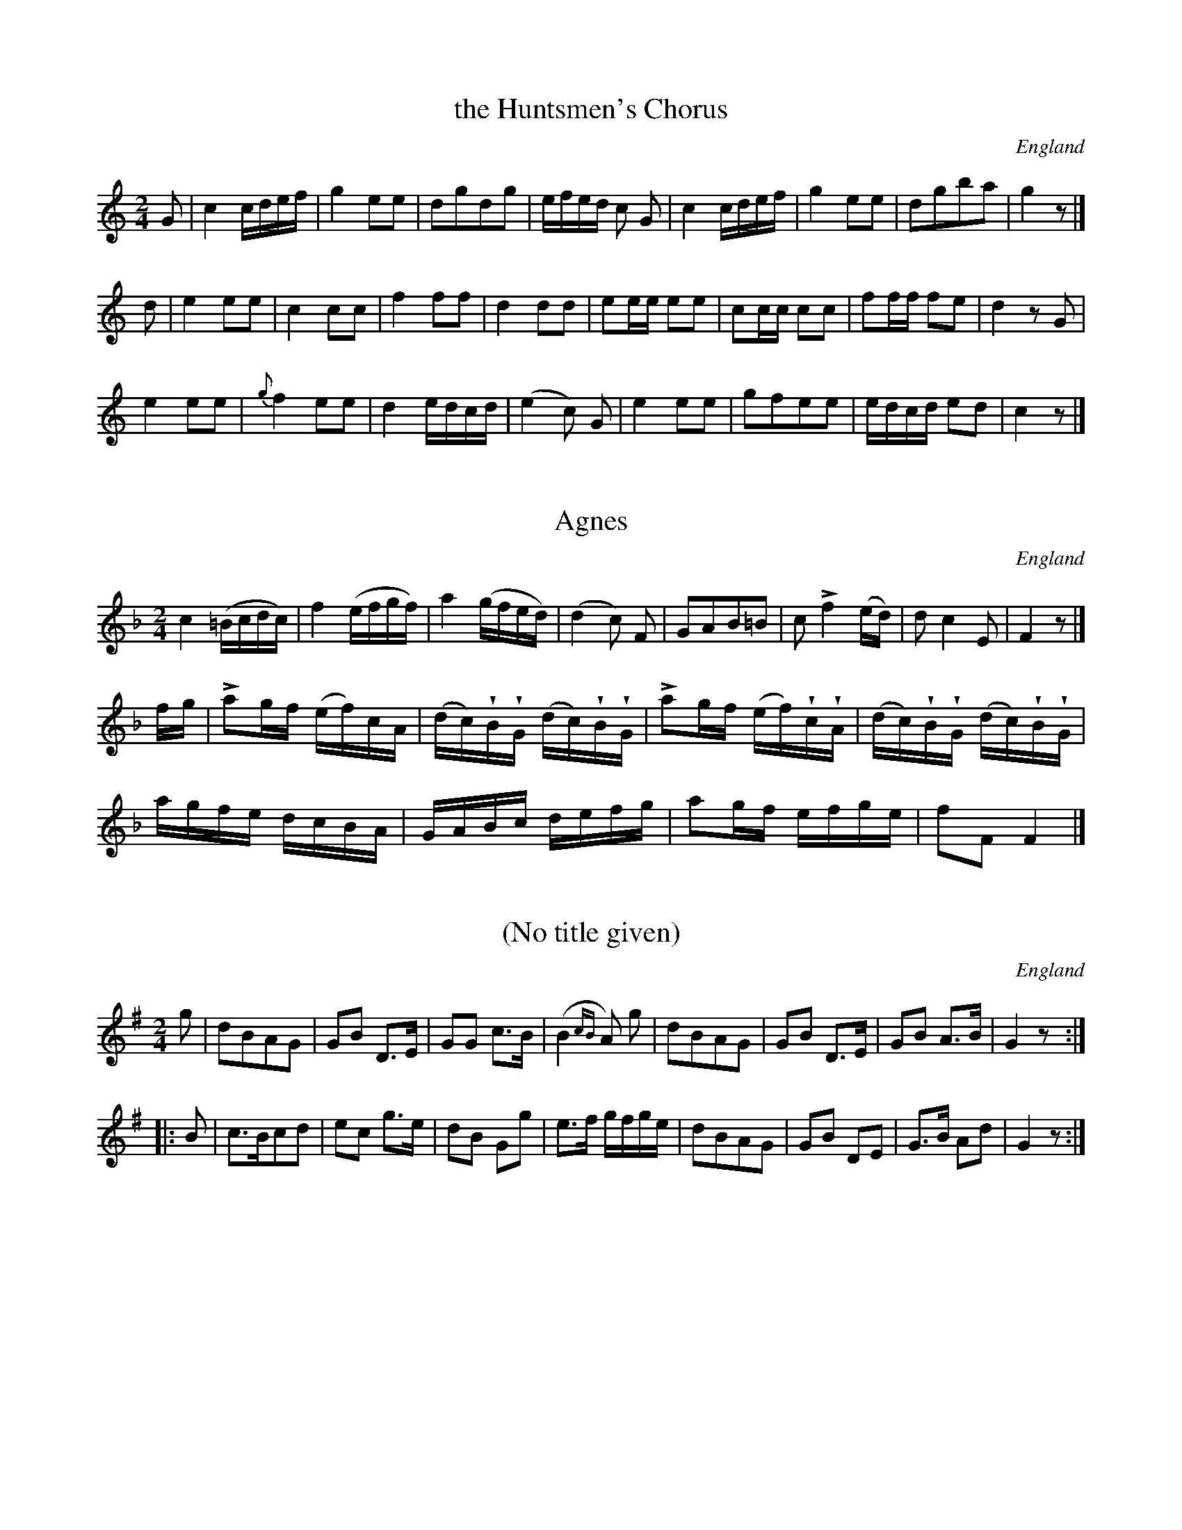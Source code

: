 %%abc-charset utf8
%TunebookLive:start
%%Title:Goulding & D'Almaine's Twenty-four Country Dances For the Year 1826
%%about:"With proper Figures and Directions to each Dance performed at Almack's, Bath and all Public Assemblies. <br>  London Printed by Goulding and D'Almaine, No. 20 Soho Sq. & to be had of I. Willie 7 Westmd. St Dublin."
%%aboutishtml:1
%%alias:Winder-GandD
%%id:240
%%parent:251
%%readcontrol:0

X:1
T:the Huntsmen's Chorus
B:Goulding and d'Almaine's Twenty-four Country Dances For the year 1826.
L:1/16
M:2/4
O:England
Z:Richard Robinson <URL:http://www.qualmograph.org.uk/contact.html>
%%Dancenotes:Hands across -- lead down the middle and swing corners at top
%%UploadedFrom:Goulding_and_dAlmaine.abc
F:http://richardrobinson.tunebook.org.uk/Tune/3545
K:C
G2 |\
c4 cdef | g4 e2e2 | d2g2d2g2 | efed c2 G2 |\
c4 cdef | g4 e2e2 | d2g2b2a2 | g4 z2 |] ! \
d2 |\
e4 e2e2 | c4 c2c2 | f4 f2f2 |d4 d2d2 |\
e2ee e2e2 | c2cc c2c2 | f2ff f2e2 | d4 z2G2 |!\
e4 e2e2 | {g}f4 e2e2 | d4 edcd | (e4c2) G2 |\
e4 e2e2 | g2f2e2e2 | edcd e2d2 | c4 z2 |]

X:2
T:Agnes
B:Goulding and d'Almaine's Twenty-four Country Dances For the year 1826.
L:1/16
M:2/4
O:England
U:l = !accent!
U:w = !wedge!
Z:Richard Robinson <URL:http://www.qualmograph.org.uk/contact.html>
%%Dancenotes:Lead down the middle, up again, right & left at top
%%UploadedFrom:Goulding_and_dAlmaine.abc
F:http://richardrobinson.tunebook.org.uk/Tune/3546
K:F
c4 (=Bcdc) | f4 (efgf) | a4 (gfed) | (d4 c2) F2 |\
G2A2B2=B2 | c2 lf4 (ed) | d2c4 E2 | F4 z2|] !\
fg |\
la2gf (ef)cA | (dc)wBwG (dc)wBwG | \
la2gf (ef)wcwA | (dc)wBwG (dc)wBwG |!\
agfe dcBA | GABc defg | a2gf efge | f2F2 F4 |]

X:3
T:(No title given)
B:Goulding and d'Almaine's Twenty-four Country Dances For the year 1826.
L:1/8
M:2/4
N:But it looks very like Jock of Hazeldean
O:England
Z:Richard Robinson <URL:http://www.qualmograph.org.uk/contact.html>
%%Dancenotes:Hands four around, lead down the middle and allemande
%%UploadedFrom:Goulding_and_dAlmaine.abc
F:http://richardrobinson.tunebook.org.uk/Tune/3547
K:G
%%graceslurs 0
g |\
dBAG | GB D>E | GG c>B | (B2 {cB}A) g |\
dBAG | GB D>E | GB A>B | G2z::!\
B|\
c>Bcd | ec g>e | dB Gg | e>f g/f/g/e/ | \
dBAG | GB DE | G>B Ad | G2 z :|

X:4
T:le Solitaire
B:Goulding and d'Almaine's Twenty-four Country Dances For the year 1826.
L:1/8
M:6/8
N:the "B" in bar 20 could be a "g". Hard to read photocopy
O:England
Z:Richard Robinson <URL:http://www.qualmograph.org.uk/contact.html>
%%Dancenotes:The 1st Gent: and 2d Lady change places 2nd Gent and 1st Lady do the same right & left
%%UploadedFrom:Goulding_and_dAlmaine.abc
F:http://richardrobinson.tunebook.org.uk/Tune/3548
K:C
g |\
e2e c2g | (e3 c2)g | e2e edc | d3 - d2g |  \
e2e c2g | (^f3 d2)d | g2g ag^f |g3 - g2 ||! \
g |\
e2e e2e | e2a e2e | ba^g fed | c2e c2e |\
e2e edc | Bag g2f | e2e edc | g3 - g2f |!\
e3 -ede | f3 -fef | d2d dgg | e2c Bcd | \
e3 -ede | f3 -fde | d2d dgB | c3 - c2 |]

X:5
T:O! Twine a Wreath
B:Goulding and d'Almaine's Twenty-four Country Dances For the year 1826.
L:1/8
M:2/4
O:England
Z:Richard Robinson <URL:http://www.qualmograph.org.uk/contact.html>
%%Dancenotes:The 1st Lady & 2d Gent: change places, 2d Lady & 1st Gent: do the same
%%Dancenotes:lead down the middle, up again & right & left
%%UploadedFrom:Goulding_and_dAlmaine.abc
F:http://richardrobinson.tunebook.org.uk/Tune/3549
K:G
d/c/ |\
Bdgf | agec | edBG | A2z d/c/ |\
Bdgf | (ag)ec | Be/d/ c/B/c/A/ | G2 z ||!\
B|\
Ac ed/c/ | Bdg B | Ac ed/c/ | B2 zd | \
^cBA g | fed (3b/g/e/ | d>d ^c/d/e/c/ | d2z !D.C.!|]

X:6
T:Giovinetto Cavalier
B:Goulding and d'Almaine's Twenty-four Country Dances For the year 1826.
L:1/8
M:6/8
O:England
Z:Richard Robinson <URL:http://www.qualmograph.org.uk/contact.html>
%%Dancenotes:Balancez 1st & 2d Couples, retaining hands, lead down the middle and chain figure of four at top
%%UploadedFrom:Goulding_and_dAlmaine.abc
F:http://richardrobinson.tunebook.org.uk/Tune/3550
K:G
d |\
d2B d2B | dce A2A | A2B c2B | AGA B2d |\
d2B d2B | (dce) A2f | g/f/g/d/B/G/ g/f/g/d/B/G/ | A/e/d/c/B/A/ G2 ||
B |\
c2A c2A | FGA Ddc | B2c dBe | dcB A2B |\
c2A c2A | FGA D2f | g/f/g/d/B/G/ g/f/g/d/B/G/ | A/e/d/c/B/A/ G2|]

X:7
T:der Freischutz Waltz
B:Goulding and d'Almaine's Twenty-four Country Dances For the year 1826.
L:1/8
M:3/4
O:England
Z:Richard Robinson <URL:http://www.qualmograph.org.uk/contact.html>
%%Dancenotes:WALTZ Figure
%%UploadedFrom:Goulding_and_dAlmaine.abc
F:http://richardrobinson.tunebook.org.uk/Tune/3551
K:C
Gce | \
(ag).e.G.c.e | (ag).e.G.c.e | (gf).d.G.B.d | (fe).c.G.c.e |\
(ag).e.G.c.e.| (ag).e.G.c.e | (gf).d.G.B.d | c2z |]
DGB |\
(ed)BDGB | (ed)BDGB | (dc)AD^FA | (cB)GDGB |\
(ed)BDGB | (ed)BDGB | dcAD^FA | G2z !D.C.! |]

X:8
T:Casper's Song
B:Goulding and d'Almaine's Twenty-four Country Dances For the year 1826.
L:1/8
M:2/4
N:Yes, this really is a peculiar tune.
O:England
Z:Richard Robinson <URL:http://www.qualmograph.org.uk/contact.html>
%%Dancenotes:FANCY Figure
%%UploadedFrom:Goulding_and_dAlmaine.abc
F:http://richardrobinson.tunebook.org.uk/Tune/3552
K:E min
e2 e2        | ed/c/ Bc  | B2 z2        | \
B2 e2        | ^dd/e/ ff | B4        | \
=de/f/ gB/c/ | Td4       | \
G2 Te2 | .d.b Te2  | db z2  |! \
Bd cf  | gd b2     | Bd cf  | gd b2 | \
Lg3 f/e/ | (d/e/d/c/) (B/c/B/A/) | G/A/B/c/ d2  | e3 f | !\
Lg3 f/e/ | (d/e/d/c/) (B/c/B/A/) | G/A/B/c/ Td2 |\
G2 Te2 | .db Te2 | .db z2 | \
TB4    | eE z2 |]

X:9
T:Lucy Dear
B:Goulding and d'Almaine's Twenty-four Country Dances For the year 1826.
L:1/16
M:2/4
O:England
Z:Richard Robinson <URL:http://www.qualmograph.org.uk/contact.html>
%%Dancenotes:Change sides, back again, lead down the middle and right & left
%%UploadedFrom:Goulding_and_dAlmaine.abc
F:http://richardrobinson.tunebook.org.uk/Tune/3553
K:D
F2GA B2cd | e2cA f4 | d2cd ecA2 | BAGF E3G |\
F2GA B2cd | e2cA f4 | d2cd B2ed | cBcA d4 ||
A2A2B2B2 | cBcA d2d2 | A2ag (gf).e.d | B2cc d2f2 |\
A2A2B2B2 | cBcA d2d2 | A2ag gfed | B2cc d4 |]

X:10
T:Faustus
B:Goulding and d'Almaine's Twenty-four Country Dances For the year 1826.
L:1/8
M:6/8
O:England
Z:Richard Robinson <URL:http://www.qualmograph.org.uk/contact.html>
%%Dancenotes:Balancez 1st & 2d Couples, retaining hands
%%Dancenotes:lead down the middle & chain, figure of four at top
%%UploadedFrom:Goulding_and_dAlmaine.abc
F:http://richardrobinson.tunebook.org.uk/Tune/3554
K:D
F/G/ |\
|:S AAA AAA | L[f2A2]d A2F | GBG FAF | Eed cBA |\
    AAA AAA | L[f2A2]d A2F | Ged cBc | d2D D2 ::
c/d/ |\
eee ecA | ffe def | eee ecA | dfe d2c/d/ |\
eee ecA | aaa agf | eae dcB | AFG AFG S :|

X:11
T:William Tell
B:Goulding and d'Almaine's Twenty-four Country Dances For the year 1826.
L:1/8
M:6/8
N: the repeat-barlines are written with 4 dots (vertically aligned)
N: instead of 2, ABC doesn't have a notation for this
O:England
Z:Richard Robinson <URL:http://www.qualmograph.org.uk/contact.html>
%%Dancenotes:Balancez 1st & 2d Couples, retaining hands,
%%Dancenotes:lead down the middles & chain figure of four at top
%%UploadedFrom:Goulding_and_dAlmaine.abc
F:http://richardrobinson.tunebook.org.uk/Tune/3555
K:F
FG |:S \
ABc cFG | ABc c2c | f2f fAc | f2f fgf |\
edc BAG | A2f fgf | edc BAG | F2A F2 ||
c |\
(Ac).c (cf).f | e2c c2A | (Bd).d (dc).B | BAG A2A |\
Afe d2d | cdc cef | g2g GA=B | c3- (c2 B) S !D.C.! :|
% overkill repeats ?!!

X:12
T:Captain Clapperton
B:Goulding and d'Almaine's Twenty-four Country Dances For the year 1826.
L:1/8
M:2/4
O:England
Z:Richard Robinson <URL:http://www.qualmograph.org.uk/contact.html>
%%Dancenotes:Cast off 3 Couples, lead down the middle and hands across at the top
%%UploadedFrom:Goulding_and_dAlmaine.abc
F:http://richardrobinson.tunebook.org.uk/Tune/3556
K:C
G |\
cG/G/ cG/G/ | dBGB     | cedg | ecc G |\
cG/G/ cG/G/ | dBG g/f/ | ecdB | cCC ||
e |\
dG/G/ dG/G/ | f/e/d/c/ B/A/G/F/ | EG ce       | d/c/B/c/ Bc |\
dG/G/ dG/G/ | f/e/d/c/ B/A/G/F/ | E/G/c/e/ dB | cCC |]

X:13
T:Il Crociato
B:Goulding and d'Almaine's Twenty-four Country Dances For the year 1826.
L:1/8
M:2/4
O:England
Z:Richard Robinson <URL:http://www.qualmograph.org.uk/contact.html>
%%Dancenotes:Hands four around lead down the middle & allemande
%%UploadedFrom:Goulding_and_dAlmaine.abc
F:http://richardrobinson.tunebook.org.uk/Tune/3557
K:F
c |\
.d.a.g.f | .e.g.c.c | .B.d.c.B | AcFc |\
dB ec    | fdge     | afdg     | egc ||
A |\
GA/B/ cd/e/ | faf A | GA/B/ cd/e/ | fcde |\
fagf | egcA | Bdce | fFF |]

X:14
T:Algiers Waltz
B:Goulding and d'Almaine's Twenty-four Country Dances For the year 1826.
L:1/16
M:3/8
O:England
Z:Richard Robinson <URL:http://www.qualmograph.org.uk/contact.html>
%%Dancenotes:WALTZ Figure
%%UploadedFrom:Goulding_and_dAlmaine.abc
F:http://richardrobinson.tunebook.org.uk/Tune/3558
K:F
AB |\
cfedcB | AGFGAB | (cd).c2.f2 | (cd).c2.f2 |\
cfedcB | AGFGAB | cdc2e2     | f4 ||
c |\
(cA).f2.f2 | (ec).g2.g2 | (cA).f2.f2 | (ec).g2.g2 |\
(fc) (a2g2) | (fc) (a2g2) | f2F2F2 | F2F2F2 |! \
F2(3AGF c2 | F2(3AGF c2 | d2d2e2 | (f2a2) AG |\
F2(3AGF c2 | F2(3AGF c2 | d2d2e2 f4 |]

X:15
T:the Enterprize
B:Goulding and d'Almaine's Twenty-four Country Dances For the year 1826.
L:1/8
M:6/8
O:England
Z:Richard Robinson <URL:http://www.qualmograph.org.uk/contact.html>
%%Dancenotes:Half right & left back again lead down the middle and pousette
%%UploadedFrom:Goulding_and_dAlmaine.abc
F:http://richardrobinson.tunebook.org.uk/Tune/3561
K:A
e |\
e2c e2c | a2g fed | (cd)e fed | (cB).A (GB) e | \
e2c e2c | a2g fed | cde edB   | BAA A2 ||
c |\
B2e e2e | ^def (Bb).a | gfe e^de | f^dB B2c |\
B2e e2e | ^def Bba | gfe ^def | e3-e2 !D.C.! |]

X:16
T:the Fly-Flappers
B:Goulding and d'Almaine's Twenty-four Country Dances For the year 1826.
L:1/8
M:2/4
O:England
Z:Richard Robinson <URL:http://www.qualmograph.org.uk/contact.html>
%%Dancenotes:The 1st Lady & 2d Gent: change places, 2d Lady & 1st Gent: do the same
%%Dancenotes:lead down the middle, up again & right & left
%%UploadedFrom:Goulding_and_dAlmaine.abc
F:http://richardrobinson.tunebook.org.uk/Tune/3562
K:D
|: dz dz | fddd  | ez ez | geee | fagf  | edcd | ez cz |1 dDFA :|2 d2 za ||
|: Az az | Az gz | Az fz | ecAc | dz dz | befg | fdec  |1 dafd :|2 dDFA |]

X:17
T:Anatomie Vivante
B:Goulding and d'Almaine's Twenty-four Country Dances For the year 1826.
L:1/8
M:6/8
O:England
Z:Richard Robinson <URL:http://www.qualmograph.org.uk/contact.html>
%%Dancenotes:Balancez 1st and 2d Couple, lead down the middle, & chain figure of four round
%%UploadedFrom:Goulding_and_dAlmaine.abc
F:http://richardrobinson.tunebook.org.uk/Tune/3563
K:Bb
(FG).F |\
(d2c) (d2c) | B2d (FG)F | (e2d) (e2d) | c2f (FG)F |\
d2c   B2A   | G2=B cde  | dcB    BcA  | B2z ||
(cd)c |\
a2g f2=e | f2c cdc | a2g f2=e | f2z (f=e)d |\
c2c (dc)B | A2A (cB)A | Gdc BAG | F2F !D.C.! :|

X:18
T:Old Ebony
B:Goulding and d'Almaine's Twenty-four Country Dances For the year 1826.
L:1/8
M:2/4
O:England
Z:Richard Robinson <URL:http://www.qualmograph.org.uk/contact.html>
%%Dancenotes:The 1st Lady & 2d Gent: change places, 2d Lady & 1st Gent: do the same,
%%Dancenotes:lead down the middle, up again & right & left
%%UploadedFrom:Goulding_and_dAlmaine.abc
F:http://richardrobinson.tunebook.org.uk/Tune/3564
K:Bb
F |\
BB/c/ dB | edcB | A/B/c/A/ FF | A/B/c/A/ FG/A/ |\
BB/c/ dB | edcB | A/B/c/A/ FA | B2z ||
d/e/ |\
.f(f/g/) .f(f/g/) | fbag | fd Bd | c/B/A/B/ cd/e/ |\
.f(f/g/) .f(f/g/) | fbag | f>g f/d/e/c/ | BbB |]

X:19
T:Uncle Gabriel
B:Goulding and d'Almaine's Twenty-four Country Dances For the year 1826.
L:1/8
M:6/8
O:England
Z:Richard Robinson <URL:http://www.qualmograph.org.uk/contact.html>
%%Dancenotes:The 1st three Couples advance & retreat, lead down the middle and pousette at top
%%UploadedFrom:Goulding_and_dAlmaine.abc
F:http://richardrobinson.tunebook.org.uk/Tune/3565
K:D
A |\
d2A F2A | d2d dcd | e2c A2c | e2e ede | \
f2f f2f | g2g gfe | dfd cBc | d3 - d2 ||
A |\
A2A ABc | d2e f2A | d2e f2^g | a2A A2F |\
G2A B2c | d2d def | gfe dec | d2f d2 |]

X:20
T:Quite Correct
B:Goulding and d'Almaine's Twenty-four Country Dances For the year 1826.
L:1/8
M:6/8
O:England
Z:Richard Robinson <URL:http://www.qualmograph.org.uk/contact.html>
%%Dancenotes:Balancez 1st & 2d Couple, lead down the middle. & chain, figure of four round
%%UploadedFrom:Goulding_and_dAlmaine.abc
F:http://richardrobinson.tunebook.org.uk/Tune/3566
K:G
d |\
g2g (gf)g | d2d (d^c)d | G2A B2c | d2d def |\
g2g gfg | d2d d^cd | Bed cBA | AGG G2 ||
d|\
d2d d^cd | e2e e^de | f2f fed | a2A AB^c |\
d2d d^cd | e2e efg | fed ^cBc | d3 - d2 !D.C.! |]

X:21
T:the Crusaders
B:Goulding and d'Almaine's Twenty-four Country Dances For the year 1826.
L:1/16
M:2/4
N:Repeat marks i 1st and last bars are 4 dots vertically.
N:Those in the middle are the usual 2
O:England
Z:Richard Robinson <URL:http://www.qualmograph.org.uk/contact.html>
%%Dancenotes:Change sides, back again, lead down the middle & pousette
%%UploadedFrom:Goulding_and_dAlmaine.abc
F:http://richardrobinson.tunebook.org.uk/Tune/3567
K:C
ed |: S \
c2F2F2 ed | c2G2G2 (gf) | e2c2 c2e2 | dcBc d2 ed |\
c2G2G2 ed | c2G2G2 gf | e2c2 d2B2 | c4 z2 ::
Bc |\
d2de f2d2 | e2ef g2c2 | d2de fedc | B2c2d2 Bc |\
d2de f2d2 | e2e^f g2e2 | d3e dBcA | G2G2A2B2 S !D.C.! :|

X:22
T:Walladmoor
B:Goulding and d'Almaine's Twenty-four Country Dances For the year 1826.
L:1/8
M:6/8
O:England
Z:Richard Robinson <URL:http://www.qualmograph.org.uk/contact.html>
%%Dancenotes:Lead down the middle, right & left, & chain, figure of four
%%UploadedFrom:Goulding_and_dAlmaine.abc
F:http://richardrobinson.tunebook.org.uk/Tune/3568
K:A min
c/B/ |\
ABA e2d | cBA  B2E | ABA B2E | ABA B2E |\
ABA e2d | cBA ^GBE | A2B cdB | A3 - A2 ||
G |\
cdc g2f | edc BdG | cdc d2G | cdc d2G |\
cdc g2f | edc (Bd) ^G | A2B cdB | A2a A2 |]

X:23
T:the Infant Lyra
B:Goulding and d'Almaine's Twenty-four Country Dances For the year 1826.
L:1/16
M:2/4
O:England
Z:Richard Robinson <URL:http://www.qualmograph.org.uk/contact.html>
%%Dancenotes:Right and left, lead down the middle and up again
%%UploadedFrom:Goulding_and_dAlmaine.abc
F:http://richardrobinson.tunebook.org.uk/Tune/3569
K:Eb
%%graceslurs 0
BG |\
(E2G2B2e2) | d2f2B2 A2 | G2B2E2A2   | (G4 {AG}F2) B2 |\
(E2G2B2e2) | d2f2B2 g2 | f2B2 dcB=A | B4 z2 ::
Bc |\
.d2(de) .f2(fg) | agfe dcBA | G2GA B2c2 | F4 z2 Bc |\
.d2(de) .f2(fg) | agfe dcBA | G2e2 gfed | e4 z2 :|

X:24
T:la Neige
B:Goulding and d'Almaine's Twenty-four Country Dances For the year 1826.
L:1/8
M:6/8
O:England
Z:Richard Robinson <URL:http://www.qualmograph.org.uk/contact.html>
%%Dancenotes:[ illegible - lead down the middle ?? ] and chain figure of four round
%%UploadedFrom:Goulding_and_dAlmaine.abc
F:http://richardrobinson.tunebook.org.uk/Tune/3570
K:F
c |:\
c2f A2c | FAF C2c | (cB)G (cB)G | d2c A2c | \
c2f A2c | FAF C2c | (cB)G  dcA | F3-F2 ||
A |\
A2A ABc | def A2A | AAA A=B^c | d3 - d2A |\
A2A A=B^c | def A2A | A2A A=B^c |(dA)f AB=B !D.C.! :|

%TunebookLive:end
